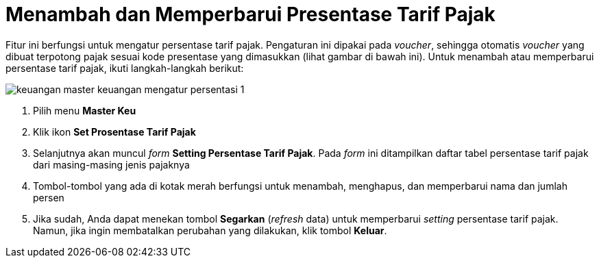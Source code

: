 = Menambah dan Memperbarui Presentase Tarif Pajak

Fitur ini berfungsi untuk mengatur persentase tarif pajak. Pengaturan ini dipakai pada _voucher_, sehingga otomatis _voucher_ yang dibuat terpotong pajak sesuai kode presentase yang dimasukkan (lihat gambar di bawah ini). Untuk menambah atau memperbarui persentase tarif pajak, ikuti langkah-langkah berikut:

image::../images-keuangan/keuangan-master-keuangan-mengatur-persentasi-1.png[align="center"]

1. Pilih menu *Master Keu*

2. Klik ikon *Set Prosentase Tarif Pajak*

3. Selanjutnya akan muncul _form_ *Setting Persentase Tarif Pajak*. Pada _form_ ini ditampilkan daftar tabel persentase tarif pajak dari masing-masing jenis pajaknya

4. Tombol-tombol yang ada di kotak merah berfungsi untuk menambah, menghapus, dan memperbarui nama dan jumlah persen

5. Jika sudah, Anda dapat menekan tombol *Segarkan* (_refresh_ data) untuk memperbarui _setting_ persentase tarif pajak. Namun, jika ingin membatalkan perubahan yang dilakukan, klik tombol *Keluar*.


